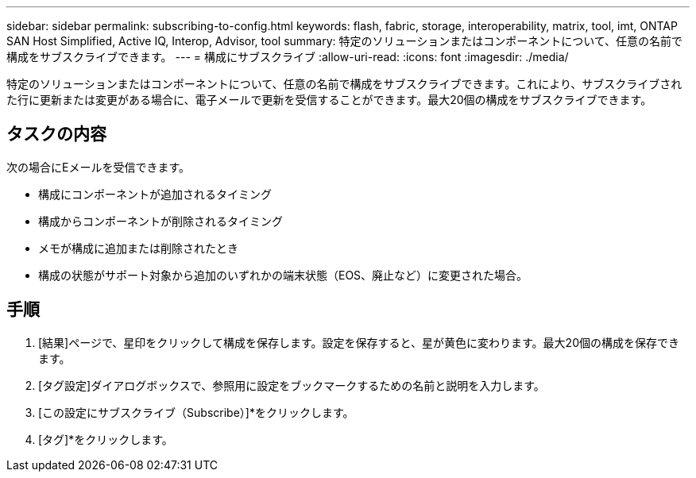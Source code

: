 ---
sidebar: sidebar 
permalink: subscribing-to-config.html 
keywords: flash, fabric, storage, interoperability, matrix, tool, imt, ONTAP SAN Host Simplified, Active IQ, Interop, Advisor, tool 
summary: 特定のソリューションまたはコンポーネントについて、任意の名前で構成をサブスクライブできます。 
---
= 構成にサブスクライブ
:allow-uri-read: 
:icons: font
:imagesdir: ./media/


[role="lead"]
特定のソリューションまたはコンポーネントについて、任意の名前で構成をサブスクライブできます。これにより、サブスクライブされた行に更新または変更がある場合に、電子メールで更新を受信することができます。最大20個の構成をサブスクライブできます。



== タスクの内容

次の場合にEメールを受信できます。

* 構成にコンポーネントが追加されるタイミング
* 構成からコンポーネントが削除されるタイミング
* メモが構成に追加または削除されたとき
* 構成の状態がサポート対象から追加のいずれかの端末状態（EOS、廃止など）に変更された場合。




== 手順

. [結果]ページで、星印をクリックして構成を保存します。設定を保存すると、星が黄色に変わります。最大20個の構成を保存できます。
. [タグ設定]ダイアログボックスで、参照用に設定をブックマークするための名前と説明を入力します。
. [この設定にサブスクライブ（Subscribe）]*をクリックします。
. [タグ]*をクリックします。

